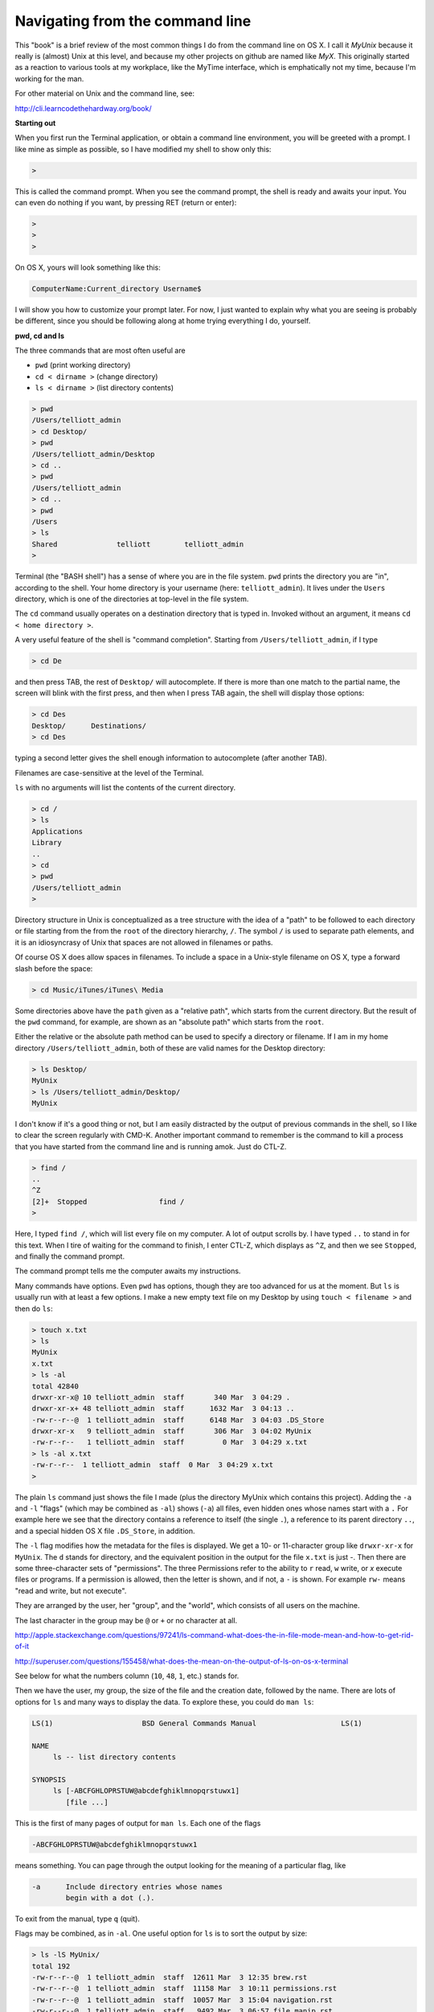 .. _navigation:

################################
Navigating from the command line
################################

This "book" is a brief review of the most common things I do from the command line on OS X.  I call it *MyUnix* because it really is (almost) Unix at this level, and because my other projects on github are named like *MyX*.  This originally started as a reaction to various tools at my workplace, like the MyTime interface, which is emphatically not my time, because I'm working for the man.

For other material on Unix and the command line, see:

http://cli.learncodethehardway.org/book/

**Starting out**

When you first run the Terminal application, or obtain a command line environment, you will be greeted with a prompt.  I like mine as simple as possible, so I have modified my shell to show only this:

.. sourcecode:: bash

    > 

This is called the command prompt.  When you see the command prompt, the shell is ready and awaits your input.  You can even do nothing if you want, by pressing RET (return or enter):

.. sourcecode:: bash

    > 
    >
    >

On OS X, yours will look something like this:

.. sourcecode:: bash

    ComputerName:Current_directory Username$ 

I will show you how to customize your prompt later.  For now, I just wanted to explain why what you are seeing is probably be different, since you should be following along at home trying everything I do, yourself.

**pwd, cd and ls**

The three commands that are most often useful are 

* ``pwd`` (print working directory)
* ``cd < dirname >`` (change directory)
* ``ls < dirname >`` (list directory contents)

.. sourcecode:: bash

    > pwd
    /Users/telliott_admin
    > cd Desktop/
    > pwd
    /Users/telliott_admin/Desktop
    > cd ..
    > pwd
    /Users/telliott_admin
    > cd ..
    > pwd
    /Users
    > ls
    Shared		telliott	telliott_admin
    >
    
Terminal (the "BASH shell") has a sense of where you are in the file system.  ``pwd`` prints the directory you are "in", according to the shell.  Your home directory is your username (here:  ``telliott_admin``).  It lives under the ``Users`` directory, which is one of the directories at top-level in the file system.

The ``cd`` command usually operates on a destination directory that is typed in.  Invoked without an argument, it means ``cd < home directory >``.

A very useful feature of the shell is "command completion".  Starting from ``/Users/telliott_admin``, if I type

.. sourcecode:: bash

    > cd De

and then press TAB, the rest of ``Desktop/`` will autocomplete.  If there is more than one match to the partial name, the screen will blink with the first press, and then when I press TAB again, the shell will display those options:

.. sourcecode:: bash

    > cd Des
    Desktop/      Destinations/ 
    > cd Des

typing a second letter gives the shell enough information to autocomplete (after another TAB).

Filenames are case-sensitive at the level of the Terminal.

``ls`` with no arguments will list the contents of the current directory.

.. sourcecode:: bash

    > cd /
    > ls
    Applications
    Library
    ..
    > cd
    > pwd
    /Users/telliott_admin
    >

Directory structure in Unix is conceptualized as a tree structure with the idea of a "path" to be followed to each directory or file starting from the from the ``root`` of the directory hierarchy, ``/``.  The symbol ``/`` is used to separate path elements, and it is an idiosyncrasy of Unix that spaces are not allowed in filenames or paths.  

Of course OS X does allow spaces in filenames.  To include a space in a Unix-style filename on OS X, type a forward slash before the space:

.. sourcecode:: bash

    > cd Music/iTunes/iTunes\ Media

Some directories above have the ``path`` given as a "relative path", which starts from the current directory.  But the result of the ``pwd`` command, for example, are shown as an "absolute path" which starts from the ``root``.  

Either the relative or the absolute path method can be used to specify a directory or filename.  If I am in my home directory ``/Users/telliott_admin``, both of these are valid names for the Desktop directory:

.. sourcecode:: bash

    > ls Desktop/
    MyUnix
    > ls /Users/telliott_admin/Desktop/
    MyUnix

I don't know if it's a good thing or not, but I am easily distracted by the output of previous commands in the shell, so I like to clear the screen regularly with CMD-K.  Another important command to remember is the command to kill a process that you have started from the command line and is running amok.  Just do CTL-Z.

.. sourcecode:: bash

    > find /
    ..
    ^Z
    [2]+  Stopped                 find /
    >

Here, I typed ``find /``, which will list every file on my computer.  A lot of output scrolls by.  I have typed ``..`` to stand in for this text.  When I tire of waiting for the command to finish, I enter CTL-Z, which displays as ``^Z``, and then we see ``Stopped``, and finally the command prompt.

The command prompt tells me the computer awaits my instructions.

Many commands have options.  Even ``pwd`` has options, though they are too advanced for us at the moment.  But ``ls`` is usually run with at least a few options.  I make a new empty text file on my Desktop by using ``touch < filename >`` and then do ``ls``:

.. sourcecode:: bash

    > touch x.txt
    > ls
    MyUnix
    x.txt
    > ls -al 
    total 42840
    drwxr-xr-x@ 10 telliott_admin  staff       340 Mar  3 04:29 .
    drwxr-xr-x+ 48 telliott_admin  staff      1632 Mar  3 04:13 ..
    -rw-r--r--@  1 telliott_admin  staff      6148 Mar  3 04:03 .DS_Store
    drwxr-xr-x   9 telliott_admin  staff       306 Mar  3 04:02 MyUnix
    -rw-r--r--   1 telliott_admin  staff         0 Mar  3 04:29 x.txt
    > ls -al x.txt
    -rw-r--r--  1 telliott_admin  staff  0 Mar  3 04:29 x.txt
    >

The plain ``ls`` command just shows the file I made (plus the directory MyUnix which contains this project).  Adding the ``-a`` and ``-l`` "flags" (which may be combined as ``-al``) shows (``-a``) all files, even hidden ones whose names start with a ``.``   For example here we see that the directory contains a reference to itself (the single ``.``), a reference to its parent directory ``..``, and a special hidden OS X file ``.DS_Store``, in addition.

The ``-l`` flag modifies how the metadata for the files is displayed.  We get a 10- or 11-character group like ``drwxr-xr-x`` for ``MyUnix``.  The ``d`` stands for directory, and the equivalent position in the output for the file ``x.txt`` is just `-`.  Then there are some three-character sets of "permissions".  The three Permissions refer to the ability to ``r`` read, ``w`` write, or `x` execute files or programs.  If a permission is allowed, then the letter is shown, and if not, a ``-`` is shown.  For example ``rw-`` means "read and write, but not execute".

They are arranged by the user, her "group", and the "world", which consists of all users on the machine.

The last character in the group may be ``@`` or ``+`` or no character at all.

http://apple.stackexchange.com/questions/97241/ls-command-what-does-the-in-file-mode-mean-and-how-to-get-rid-of-it

http://superuser.com/questions/155458/what-does-the-mean-on-the-output-of-ls-on-os-x-terminal

See below for what the numbers column (``10``, ``48``, ``1``, etc.) stands for.

Then we have the user, my group, the size of the file and the creation date, followed by the name.  There are lots of options for ``ls`` and many ways to display the data.  To explore these, you could do ``man ls``:

.. sourcecode:: bash

    
    LS(1)                     BSD General Commands Manual                    LS(1)

    NAME
         ls -- list directory contents

    SYNOPSIS
         ls [-ABCFGHLOPRSTUW@abcdefghiklmnopqrstuwx1]
            [file ...]

This is the first of many pages of output for ``man ls``.  Each one of the flags

.. sourcecode:: bash

    -ABCFGHLOPRSTUW@abcdefghiklmnopqrstuwx1
 
means something.  You can page through the output looking for the meaning of a particular flag, like

.. sourcecode:: bash

    -a      Include directory entries whose names
            begin with a dot (.).

To exit from the manual, type ``q`` (quit).

Flags may be combined, as in ``-al``.  One useful option for ``ls`` is to sort the output by size:

.. sourcecode:: bash

    > ls -lS MyUnix/
    total 192
    -rw-r--r--@  1 telliott_admin  staff  12611 Mar  3 12:35 brew.rst
    -rw-r--r--@  1 telliott_admin  staff  11158 Mar  3 10:11 permissions.rst
    -rw-r--r--@  1 telliott_admin  staff  10057 Mar  3 15:04 navigation.rst
    -rw-r--r--@  1 telliott_admin  staff   9492 Mar  3 06:57 file_manip.rst
    -rw-r--r--@  1 telliott_admin  staff   8170 Mar  3 14:38 conf.py
    -rw-r--r--@  1 telliott_admin  staff   6762 Mar  3 04:00 Makefile
    -rw-r--r--@  1 telliott_admin  staff   5828 Mar  3 12:36 python.rst
    -rw-r--r--@  1 telliott_admin  staff   5507 Mar  3 07:58 more_unix.rst
    -rw-r--r--@  1 telliott_admin  staff   5166 Mar  3 12:50 software.rst
    -rw-r--r--@  1 telliott_admin  staff    509 Mar  3 12:27 index.rst
    drwxr-xr-x@ 12 telliott_admin  staff    408 Mar  3 04:03 unix
    drwxr-xr-x@  5 telliott_admin  staff    170 Mar  3 14:38 _build
    drwxr-xr-x@  4 telliott_admin  staff    136 Mar  3 12:14 figs
    drwxr-xr-x@  3 telliott_admin  staff    102 Mar  3 06:22 _static
    drwxr-xr-x@  2 telliott_admin  staff     68 Mar  3 04:00 _templates
    >
    

The number to the left of the username refers to the number of included files for a directory.  For example:

.. sourcecode:: bash

    > ls -al MyUnix/_static/
    total 16
    drwxr-xr-x@  3 telliott_admin  staff   102 Mar  3 06:22 .
    drwxr-xr-x@ 20 telliott_admin  staff   680 Mar  3 11:30 ..
    -rw-r--r--@  1 telliott_admin  staff  6148 Mar  3 06:22 .DS_Store
    > ls -al MyUnix/_templates/
    total 0
    drwxr-xr-x@  2 telliott_admin  staff   68 Mar  3 04:00 .
    drwxr-xr-x@ 20 telliott_admin  staff  680 Mar  3 11:30 ..
    > ls -al MyUnix/_build/
    total 8
    drwxr-xr-x@  5 telliott_admin  staff  170 Mar  3 14:38 .
    drwxr-xr-x@ 20 telliott_admin  staff  680 Mar  3 11:30 ..
    -rwxr--r--@  1 telliott_admin  staff   71 Mar  3 10:04 .gitignore
    drwxr-xr-x  11 telliott_admin  staff  374 Mar  3 14:38 doctrees
    drwxr-xr-x  18 telliott_admin  staff  612 Mar  3 14:59 html
    >

Compare this with the numbers shown above.

Sometimes flags are whole words (or may be either whole words or single letter abbreviations).  For a flag that is a whole word, Unix uses a double-dash prefix.  Here is a made-up example:

.. sourcecode:: bash

    > myprog --myflag

As we said, ``.`` is a shorthand symbol for the current directory, and ``..`` is for the parent of the current directory.  Another such symbol is ``~``, which means the user's home directory.  So, for example

.. sourcecode:: bash

    > pwd
    /Users/telliott_admin/Desktop
    > cd ..
    > pwd
    /Users/telliott_admin
    > cd Desktop/
    > pwd
    /Users/telliott_admin/Desktop
    > cd ~
    > pwd
    /Users/telliott_admin
    >

The shell keeps track of the commands you've entered.  One way to navigate this history is to use the up- and down-arrows, which will move you successively backward in time, displaying one command after the prompt, but not executing it.  To run the command, press RETURN.  This is great for repeating a command or even a series of commands.  Like a set of 3 commands:  

.. sourcecode:: bash

    UP-UP-UP-RUN-UP-UP-UP-RUN-UP-UP-UP-RUN
    
It looks weird here but it's easy to do and works great.

To see all of your history, enter ``history``

.. sourcecode:: bash

      ..
      541  touch x.txt
      542  ls
      543  ls -al 
      544  ls -al x.txt
      545  man ls
      546  pwd
      547  pwd ..
      548  cd .
      549  pwd
      550  cd ..
      551  pwd
      552  cd Desktop/
      553  cd ~
      554  pwd
      555  history
    >

To run a particular command from your history, type ``!`` followed by the number from the list, e.g.

.. sourcecode:: bash

    > !556
      ..
      550  cd ..
      551  pwd
      552  cd Desktop/
      553  cd ~
      554  pwd
      555  history
      556  history
    >

A pair of commands that can help sometimes when navigating around to deeply nested directories is ``pushd`` and ``popd``.  ``pushd <dirname>`` does ``cd <dirname>`` and also stores that command in a "stack" of ``cd`` commands.  ``popd`` reverses this ``cd``, bringing us back to where we where when we did the ``pushd``.

For example, suppose we do:

.. sourcecode:: bash

    > cd /usr/local/lib/python2.7/site-packages
    > pushd /Library/Python/2.7/site-packages
    /Library/Python/2.7/site-packages /usr/local/lib/python2.7/site-packages
    > pwd
    /Library/Python/2.7/site-packages
    > 
    > popd
    /usr/local/lib/python2.7/site-packages
    > 
    > pushd /Library/Python/2.7/site-packages  # get this back with up-arrow
    /Library/Python/2.7/site-packages /usr/local/lib/python2.7/site-packages
    > popd
    /usr/local/lib/python2.7/site-packages
    >

If we want to repeat the journey recover the entire ``pushd ..`` command with the up-arrow or from the history.

That's a introductory summary of useful navigation commands.
